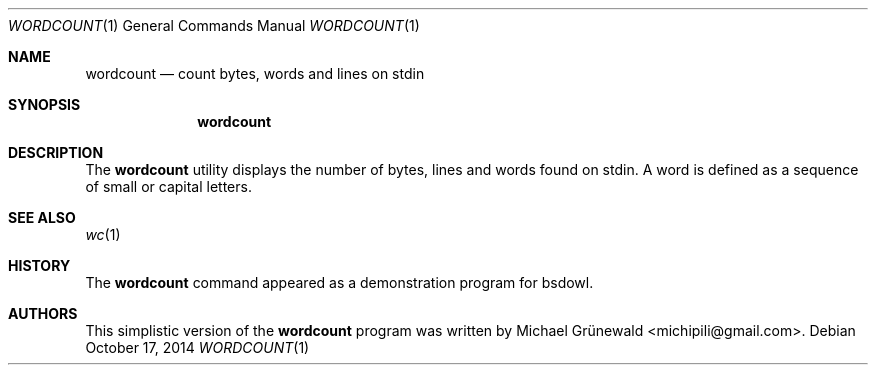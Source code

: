 .\" wordcount.1 -- Count bytes, words and lines in a file
.\"
.\" Author: Michael Grünewald
.\" Date: Fri Oct 17 14:22:58 CEST 2014
.\"
.\" BSD Owl Scripts (https://github.com/michipili/bsdowl)
.\" This file is part of BSD Owl Scripts
.\"
.\" Copyright © 2002–2016 Michael Grünewald
.\"
.\" This file must be used under the terms of the CeCILL-B.
.\" This source file is licensed as described in the file COPYING, which
.\" you should have received as part of this distribution. The terms
.\" are also available at
.\" http://www.cecill.info/licences/Licence_CeCILL-B_V1-en.txt
.\"
.Dd October 17, 2014
.Dt WORDCOUNT 1
.Os
.Sh NAME
.Nm wordcount
.Nd count bytes, words and lines on stdin
.Sh SYNOPSIS
.Nm wordcount
.Sh DESCRIPTION
The
.Nm
utility displays the number of bytes, lines and words found on stdin.
A word is defined as a sequence of small or capital letters.
.Sh SEE ALSO
.Xr wc 1
.Sh HISTORY
The
.Nm
command appeared as a demonstration program for bsdowl.
.Sh AUTHORS
.An -nosplit
This simplistic version of the
.Nm
program was written by
.An Michael Gr\(:unewald Aq michipili@gmail.com .
